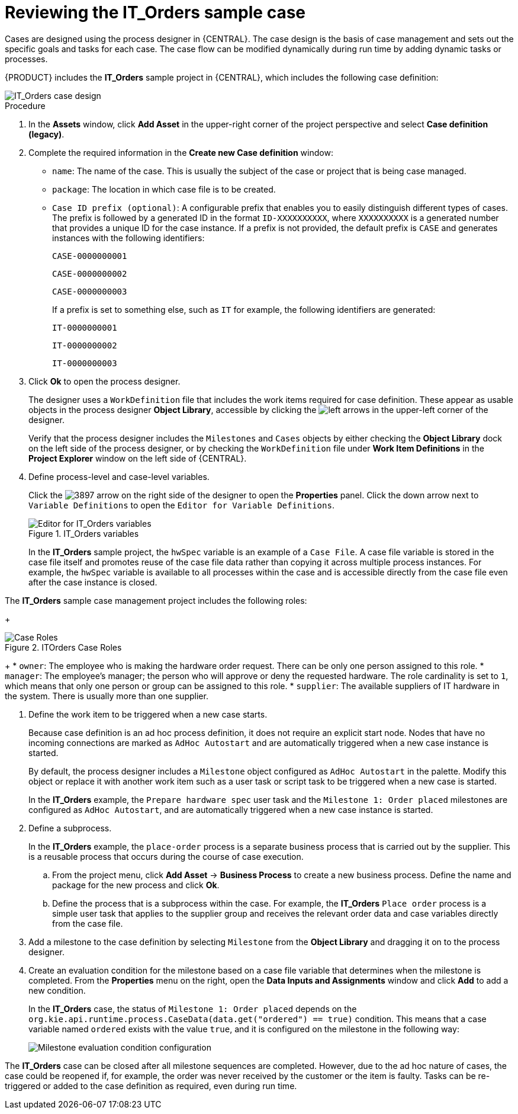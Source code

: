 [id='case-management-reviewing-a-case-proc']
= Reviewing the IT_Orders sample case

Cases are designed using the process designer in {CENTRAL}. The case design is the basis of case management and sets out the specific goals and tasks for each case. The case flow can be modified dynamically during run time by adding dynamic tasks or processes.

{PRODUCT} includes the *IT_Orders* sample project in {CENTRAL}, which includes the following case definition:

image::cases/itorders-orderhardware-process.png[IT_Orders case design]

.Procedure
. In the *Assets* window, click *Add Asset* in the upper-right corner of the project perspective and select *Case definition (legacy)*.

. Complete the required information in the *Create new Case definition* window:
+
* `name`: The name of the case. This is usually the subject of the case or project that is being case managed.
* `package`: The location in which case file is to be created.
* `Case ID prefix (optional)`: A configurable prefix that enables you to easily distinguish different types of cases. The prefix is followed by a generated ID in the format `ID-XXXXXXXXXX`, where `XXXXXXXXXX` is a generated number that provides a unique ID for the case instance. If a prefix is not provided, the default prefix is `CASE` and generates instances with the following identifiers:
+
`CASE-0000000001`
+
`CASE-0000000002`
+
`CASE-0000000003`
+
If a prefix is set to something else, such as `IT` for example, the following identifiers are generated:
+
`IT-0000000001`
+
`IT-0000000002`
+
`IT-0000000003`

+
. Click *Ok* to open the process designer.
+
The designer uses a `WorkDefinition` file that includes the work items required for case definition. These appear as usable objects in the process designer *Object Library*, accessible by clicking the image:cases/3898.png[left arrows] in the upper-left corner of the designer.
+
Verify that the process designer includes the `Milestones` and `Cases` objects by either checking the *Object Library* dock on the left side of the process designer, or by checking the `WorkDefinition` file under *Work Item Definitions* in the *Project Explorer* window on the left side of {CENTRAL}.
. Define process-level and case-level variables.
+
Click the image:cases/3897.png[] arrow on the right side of the designer to open the *Properties* panel. Click the down arrow next to `Variable Definitions` to open the `Editor for Variable Definitions`.
+
.IT_Orders variables
image::cases/case-variables.png[Editor for IT_Orders variables]
+
In the *IT_Orders* sample project, the `hwSpec` variable is an example of a `Case File`. A case file variable is stored in the case file itself and promotes reuse of the case file data rather than copying it across multiple process instances. For example, the `hwSpec` variable is available to all processes within the case and is accessible directly from the case file even after the case instance is closed.

The *IT_Orders* sample case management project includes the following roles:
+

.ITOrders Case Roles
image::cases/case_roles.png[Case Roles]

+
* `owner`: The employee who is making the hardware order request. There can be only one person assigned to this role.
* `manager`: The employee's manager; the person who will approve or deny the requested hardware. The role cardinality is set to `1`, which means that only one person or group can be assigned to this role.
* `supplier`: The available suppliers of IT hardware in the system. There is usually more than one supplier.

. Define the work item to be triggered when a new case starts.
+
Because case definition is an ad hoc process definition, it does not require an explicit start node. Nodes that have no incoming connections are marked as `AdHoc Autostart` and are automatically triggered when a new case instance is started.
+
By default, the process designer includes a `Milestone` object configured as `AdHoc Autostart` in the palette. Modify this object or replace it with another work item such as a user task or script task to be triggered when a new case is started.
+
In the *IT_Orders* example, the `Prepare hardware spec` user task and the `Milestone 1: Order placed` milestones are configured as `AdHoc Autostart`, and are automatically triggered when a new case instance is started.

. Define a subprocess.
+
In the *IT_Orders* example, the `place-order` process is a separate business process that is carried out by the supplier. This is a reusable process that occurs during the course of case execution.
+
.. From the project menu, click *Add Asset* -> *Business Process* to create a new business process. Define the name and package for the new process and click *Ok*.
.. Define the process that is a subprocess within the case. For example, the *IT_Orders* `Place order` process is a simple user task that applies to the supplier group and receives the relevant order data and case variables directly from the case file.

. Add a milestone to the case definition by selecting `Milestone` from the *Object Library* and dragging it on to the process designer.
. Create an evaluation condition for the milestone based on a case file variable that determines when the milestone is completed. From the *Properties* menu on the right, open the *Data Inputs and Assignments* window and click *Add* to add a new condition.
+
In the *IT_Orders* case, the status of `Milestone 1: Order placed` depends on the `org.kie.api.runtime.process.CaseData(data.get("ordered") == true)` condition. This means that a case variable named `ordered` exists with the value `true`, and it is configured on the milestone in the following way:
+
image::cases/milestone-evaluation-condition.png[Milestone evaluation condition configuration]

The *IT_Orders* case can be closed after all milestone sequences are completed. However, due to the ad hoc nature of cases, the case could be reopened if, for example, the order was never received by the customer or the item is faulty. Tasks can be re-triggered or added to the case definition as required, even during run time.
